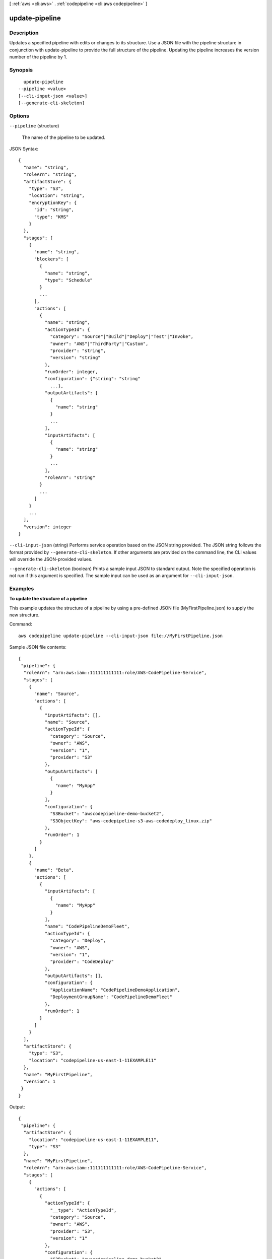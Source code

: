 [ :ref:`aws <cli:aws>` . :ref:`codepipeline <cli:aws codepipeline>` ]

.. _cli:aws codepipeline update-pipeline:


***************
update-pipeline
***************



===========
Description
===========



Updates a specified pipeline with edits or changes to its structure. Use a JSON file with the pipeline structure in conjunction with update-pipeline to provide the full structure of the pipeline. Updating the pipeline increases the version number of the pipeline by 1.



========
Synopsis
========

::

    update-pipeline
  --pipeline <value>
  [--cli-input-json <value>]
  [--generate-cli-skeleton]




=======
Options
=======

``--pipeline`` (structure)


  The name of the pipeline to be updated.

  



JSON Syntax::

  {
    "name": "string",
    "roleArn": "string",
    "artifactStore": {
      "type": "S3",
      "location": "string",
      "encryptionKey": {
        "id": "string",
        "type": "KMS"
      }
    },
    "stages": [
      {
        "name": "string",
        "blockers": [
          {
            "name": "string",
            "type": "Schedule"
          }
          ...
        ],
        "actions": [
          {
            "name": "string",
            "actionTypeId": {
              "category": "Source"|"Build"|"Deploy"|"Test"|"Invoke",
              "owner": "AWS"|"ThirdParty"|"Custom",
              "provider": "string",
              "version": "string"
            },
            "runOrder": integer,
            "configuration": {"string": "string"
              ...},
            "outputArtifacts": [
              {
                "name": "string"
              }
              ...
            ],
            "inputArtifacts": [
              {
                "name": "string"
              }
              ...
            ],
            "roleArn": "string"
          }
          ...
        ]
      }
      ...
    ],
    "version": integer
  }



``--cli-input-json`` (string)
Performs service operation based on the JSON string provided. The JSON string follows the format provided by ``--generate-cli-skeleton``. If other arguments are provided on the command line, the CLI values will override the JSON-provided values.

``--generate-cli-skeleton`` (boolean)
Prints a sample input JSON to standard output. Note the specified operation is not run if this argument is specified. The sample input can be used as an argument for ``--cli-input-json``.



========
Examples
========

**To update the structure of a pipeline**

This example updates the structure of a pipeline by using a pre-defined JSON file (MyFirstPipeline.json) to supply the new structure.

Command::

  aws codepipeline update-pipeline --cli-input-json file://MyFirstPipeline.json
  
Sample JSON file contents::
  
  {
   "pipeline": {
    "roleArn": "arn:aws:iam::111111111111:role/AWS-CodePipeline-Service",
    "stages": [
      {
        "name": "Source",
        "actions": [
          {
            "inputArtifacts": [],
            "name": "Source",
            "actionTypeId": {
              "category": "Source",
              "owner": "AWS",
              "version": "1",
              "provider": "S3"
            },
            "outputArtifacts": [
              {
                "name": "MyApp"
              }
            ],
            "configuration": {
              "S3Bucket": "awscodepipeline-demo-bucket2",
              "S3ObjectKey": "aws-codepipeline-s3-aws-codedeploy_linux.zip"
            },
            "runOrder": 1
          }
        ]
      },
      {
        "name": "Beta",
        "actions": [
          {
            "inputArtifacts": [
              {
                "name": "MyApp"
              }
            ],
            "name": "CodePipelineDemoFleet",
            "actionTypeId": {
              "category": "Deploy",
              "owner": "AWS",
              "version": "1",
              "provider": "CodeDeploy"
            },
            "outputArtifacts": [],
            "configuration": {
              "ApplicationName": "CodePipelineDemoApplication",
              "DeploymentGroupName": "CodePipelineDemoFleet"
            },
            "runOrder": 1
          }
        ]
      }
    ],
    "artifactStore": {
      "type": "S3",
      "location": "codepipeline-us-east-1-11EXAMPLE11"
    },
    "name": "MyFirstPipeline",
    "version": 1
   }
  }


Output::

  {
   "pipeline": {
    "artifactStore": {
      "location": "codepipeline-us-east-1-11EXAMPLE11",
      "type": "S3"
    },
    "name": "MyFirstPipeline",
    "roleArn": "arn:aws:iam::111111111111:role/AWS-CodePipeline-Service",
    "stages": [
      {
        "actions": [
          {
            "actionTypeId": {
              "__type": "ActionTypeId",
              "category": "Source",
              "owner": "AWS",
              "provider": "S3",
              "version": "1"
            },
            "configuration": {
              "S3Bucket": "awscodepipeline-demo-bucket2",
              "S3ObjectKey": "aws-codepipeline-s3-aws-codedeploy_linux.zip"
            },
            "inputArtifacts": [],
            "name": "Source",
            "outputArtifacts": [
              {
                "name": "MyApp"
              }
            ],
            "runOrder": 1
          }
        ],
        "name": "Source"
      },
      {
        "actions": [
          {
            "actionTypeId": {
              "__type": "ActionTypeId",
              "category": "Deploy",
              "owner": "AWS",
              "provider": "CodeDeploy",
              "version": "1"
            },
            "configuration": {
              "ApplicationName": "CodePipelineDemoApplication",
              "DeploymentGroupName": "CodePipelineDemoFleet"
            },
            "inputArtifacts": [
              {
                "name": "MyApp"
              }
            ],
            "name": "CodePipelineDemoFleet",
            "outputArtifacts": [],
            "runOrder": 1
          }
        ],
        "name": "Beta"
      }
    ],
    "version": 3
   }
  }

======
Output
======

pipeline -> (structure)

  

  The structure of the updated pipeline.

  

  name -> (string)

    

    The name of the action to be performed. 

    

    

  roleArn -> (string)

    

    The Amazon Resource Name (ARN) for AWS CodePipeline to use to either perform actions with no actionRoleArn, or to use to assume roles for actions with an actionRoleArn.

    

    

  artifactStore -> (structure)

    

    The Amazon S3 location where artifacts are stored for the pipeline. If this Amazon S3 bucket is created manually, it must meet the requirements for AWS CodePipeline. For more information, see the Concepts.

    

    type -> (string)

      

      The type of the artifact store, such as S3.

      

      

    location -> (string)

      

      The location for storing the artifacts for a pipeline, such as an S3 bucket or folder.

      

      

    encryptionKey -> (structure)

      

      The AWS Key Management Service (AWS KMS) key used to encrypt the data in the artifact store. If this is undefined, the default key for Amazon S3 is used.

      

      id -> (string)

        

        The ID of the AWS KMS key.

        

        

      type -> (string)

        

        The type of AWS KMS key, such as a customer master key.

        

        

      

    

  stages -> (list)

    

    The stage in which to perform the action. 

    

    (structure)

      

      Represents information about a stage and its definition.

      

      name -> (string)

        

        The name of the stage.

        

        

      blockers -> (list)

        

        The gates included in a stage.

        

        (structure)

          

          Represents information about a gate declaration.

          

          name -> (string)

            

            The name of the gate declaration.

            

            

          type -> (string)

            

            The type of the gate declaration. 

            

            

          

        

      actions -> (list)

        

        The actions included in a stage.

        

        (structure)

          

          Represents information about an action declaration.

          

          name -> (string)

            

            The action declaration's name.

            

            

          actionTypeId -> (structure)

            

            The configuration information for the action type. 

            

            category -> (string)

              

              A category defines what kind of action can be taken in the stage, and constrains the provider type for the action. Valid categories are limited to one of the values below. 

              

              

            owner -> (string)

              

              The creator of the action being called. 

              

              

            provider -> (string)

              

              The provider of the service being called by the action. Valid providers are determined by the action category. For example, an action in the Deploy category type might have a provider of AWS CodeDeploy, which would be specified as CodeDeploy.

              

              

            version -> (string)

              

              A string that identifies the action type. 

              

              

            

          runOrder -> (integer)

            

            The order in which actions are run.

            

            

          configuration -> (map)

            

            The action declaration's configuration.

            

            key -> (string)

              

              

            value -> (string)

              

              

            

          outputArtifacts -> (list)

            

            The name or ID of the result of the action declaration, such as a test or build artifact.

            

            (structure)

              

              Represents information about the output of an action.

              

              name -> (string)

                

                The name of the output of an artifact, such as "My App". 

                 

                The input artifact of an action must exactly match the output artifact declared in a preceding action, but the input artifact does not have to be the next action in strict sequence from the action that provided the output artifact. Actions in parallel can declare different output artifacts, which are in turn consumed by different following actions.

                 

                Output artifact names must be unique within a pipeline.

                

                

              

            

          inputArtifacts -> (list)

            

            The name or ID of the artifact consumed by the action, such as a test or build artifact.

            

            (structure)

              

              Represents information about an artifact to be worked on, such as a test or build artifact.

              

              name -> (string)

                

                The name of the artifact to be worked on, for example, "My App".

                 

                The input artifact of an action must exactly match the output artifact declared in a preceding action, but the input artifact does not have to be the next action in strict sequence from the action that provided the output artifact. Actions in parallel can declare different output artifacts, which are in turn consumed by different following actions.

                

                

              

            

          roleArn -> (string)

            

            The ARN of the IAM service role that will perform the declared action. This is assumed through the roleArn for the pipeline.

            

            

          

        

      

    

  version -> (integer)

    

    The version number of the pipeline. A new pipeline always has a version number of 1. This number is automatically incremented when a pipeline is updated.

    

    

  

